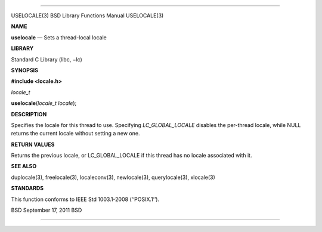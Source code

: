 --------------

USELOCALE(3) BSD Library Functions Manual USELOCALE(3)

**NAME**

**uselocale** — Sets a thread-local locale

**LIBRARY**

Standard C Library (libc, −lc)

**SYNOPSIS**

**#include <locale.h>**

*locale_t*

**uselocale**\ (*locale_t locale*);

**DESCRIPTION**

Specifies the locale for this thread to use. Specifying
*LC_GLOBAL_LOCALE* disables the per-thread locale, while NULL returns
the current locale without setting a new one.

**RETURN VALUES**

Returns the previous locale, or LC_GLOBAL_LOCALE if this thread has no
locale associated with it.

**SEE ALSO**

duplocale(3), freelocale(3), localeconv(3), newlocale(3),
querylocale(3), xlocale(3)

**STANDARDS**

This function conforms to IEEE Std 1003.1-2008 (‘‘POSIX.1’’).

BSD September 17, 2011 BSD

--------------

.. Copyright (c) 1990, 1991, 1993
..	The Regents of the University of California.  All rights reserved.
..
.. This code is derived from software contributed to Berkeley by
.. Chris Torek and the American National Standards Committee X3,
.. on Information Processing Systems.
..
.. Redistribution and use in source and binary forms, with or without
.. modification, are permitted provided that the following conditions
.. are met:
.. 1. Redistributions of source code must retain the above copyright
..    notice, this list of conditions and the following disclaimer.
.. 2. Redistributions in binary form must reproduce the above copyright
..    notice, this list of conditions and the following disclaimer in the
..    documentation and/or other materials provided with the distribution.
.. 3. Neither the name of the University nor the names of its contributors
..    may be used to endorse or promote products derived from this software
..    without specific prior written permission.
..
.. THIS SOFTWARE IS PROVIDED BY THE REGENTS AND CONTRIBUTORS ``AS IS'' AND
.. ANY EXPRESS OR IMPLIED WARRANTIES, INCLUDING, BUT NOT LIMITED TO, THE
.. IMPLIED WARRANTIES OF MERCHANTABILITY AND FITNESS FOR A PARTICULAR PURPOSE
.. ARE DISCLAIMED.  IN NO EVENT SHALL THE REGENTS OR CONTRIBUTORS BE LIABLE
.. FOR ANY DIRECT, INDIRECT, INCIDENTAL, SPECIAL, EXEMPLARY, OR CONSEQUENTIAL
.. DAMAGES (INCLUDING, BUT NOT LIMITED TO, PROCUREMENT OF SUBSTITUTE GOODS
.. OR SERVICES; LOSS OF USE, DATA, OR PROFITS; OR BUSINESS INTERRUPTION)
.. HOWEVER CAUSED AND ON ANY THEORY OF LIABILITY, WHETHER IN CONTRACT, STRICT
.. LIABILITY, OR TORT (INCLUDING NEGLIGENCE OR OTHERWISE) ARISING IN ANY WAY
.. OUT OF THE USE OF THIS SOFTWARE, EVEN IF ADVISED OF THE POSSIBILITY OF
.. SUCH DAMAGE.

